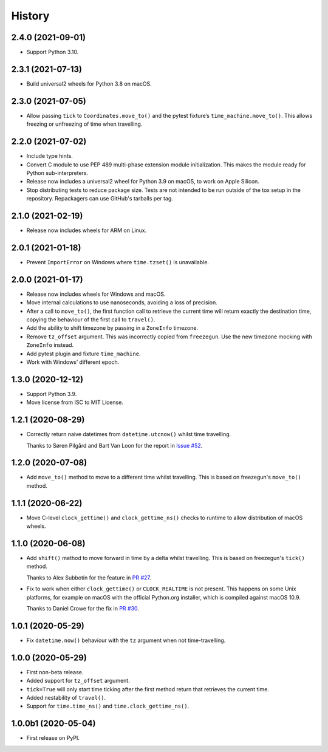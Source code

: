 =======
History
=======

2.4.0 (2021-09-01)
------------------

* Support Python 3.10.

2.3.1 (2021-07-13)
------------------

* Build universal2 wheels for Python 3.8 on macOS.

2.3.0 (2021-07-05)
------------------

* Allow passing ``tick`` to ``Coordinates.move_to()`` and the pytest fixture’s
  ``time_machine.move_to()``. This allows freezing or unfreezing of time when
  travelling.

2.2.0 (2021-07-02)
------------------

* Include type hints.

* Convert C module to use PEP 489 multi-phase extension module initialization.
  This makes the module ready for Python sub-interpreters.

* Release now includes a universal2 wheel for Python 3.9 on macOS, to work on
  Apple Silicon.

* Stop distributing tests to reduce package size. Tests are not intended to be
  run outside of the tox setup in the repository. Repackagers can use GitHub's
  tarballs per tag.

2.1.0 (2021-02-19)
------------------

* Release now includes wheels for ARM on Linux.

2.0.1 (2021-01-18)
------------------

* Prevent ``ImportError`` on Windows where ``time.tzset()`` is unavailable.

2.0.0 (2021-01-17)
------------------

* Release now includes wheels for Windows and macOS.
* Move internal calculations to use nanoseconds, avoiding a loss of precision.
* After a call to ``move_to()``, the first function call to retrieve the
  current time will return exactly the destination time, copying the behaviour
  of the first call to ``travel()``.
* Add the ability to shift timezone by passing in a ``ZoneInfo`` timezone.
* Remove ``tz_offset`` argument. This was incorrectly copied from
  ``freezegun``. Use the new timezone mocking with ``ZoneInfo`` instead.
* Add pytest plugin and fixture ``time_machine``.
* Work with Windows’ different epoch.

1.3.0 (2020-12-12)
------------------

* Support Python 3.9.
* Move license from ISC to MIT License.

1.2.1 (2020-08-29)
------------------

* Correctly return naive datetimes from ``datetime.utcnow()`` whilst time
  travelling.

  Thanks to Søren Pilgård and Bart Van Loon for the report in
  `Issue #52 <https://github.com/adamchainz/time-machine/issues/52>`__.

1.2.0 (2020-07-08)
------------------

* Add ``move_to()`` method to move to a different time whilst travelling.
  This is based on freezegun's ``move_to()`` method.

1.1.1 (2020-06-22)
------------------

* Move C-level ``clock_gettime()`` and ``clock_gettime_ns()`` checks to
  runtime to allow distribution of macOS wheels.

1.1.0 (2020-06-08)
------------------

* Add ``shift()`` method to move forward in time by a delta whilst travelling.
  This is based on freezegun's ``tick()`` method.

  Thanks to Alex Subbotin for the feature in
  `PR #27 <https://github.com/adamchainz/time-machine/pull/27>`__.

* Fix to work when either ``clock_gettime()`` or ``CLOCK_REALTIME`` is not
  present. This happens on some Unix platforms, for example on macOS with the
  official Python.org installer, which is compiled against macOS 10.9.

  Thanks to Daniel Crowe for the fix in
  `PR #30 <https://github.com/adamchainz/time-machine/pull/30>`__.

1.0.1 (2020-05-29)
------------------

* Fix ``datetime.now()`` behaviour with the ``tz`` argument when not time-travelling.

1.0.0 (2020-05-29)
------------------

* First non-beta release.
* Added support for ``tz_offset`` argument.
* ``tick=True`` will only start time ticking after the first method return that retrieves the current time.
* Added nestability of ``travel()``.
* Support for ``time.time_ns()`` and ``time.clock_gettime_ns()``.

1.0.0b1 (2020-05-04)
--------------------

* First release on PyPI.
